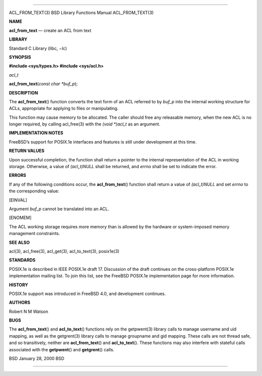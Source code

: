 --------------

ACL_FROM_TEXT(3) BSD Library Functions Manual ACL_FROM_TEXT(3)

**NAME**

**acl_from_text** — create an ACL from text

**LIBRARY**

Standard C Library (libc, −lc)

**SYNOPSIS**

**#include <sys/types.h>
#include <sys/acl.h>**

*acl_t*

**acl_from_text**\ (*const char *buf_p*);

**DESCRIPTION**

The **acl_from_text**\ () function converts the text form of an ACL
referred to by *buf_p* into the internal working structure for ACLs,
appropriate for applying to files or manipulating.

This function may cause memory to be allocated. The caller should free
any releasable memory, when the new ACL is no longer required, by
calling acl_free(3) with the *(void \*)acl_t* as an argument.

**IMPLEMENTATION NOTES**

FreeBSD’s support for POSIX.1e interfaces and features is still under
development at this time.

**RETURN VALUES**

Upon successful completion, the function shall return a pointer to the
internal representation of the ACL in working storage. Otherwise, a
value of *(acl_t)NULL* shall be returned, and *errno* shall be set to
indicate the error.

**ERRORS**

If any of the following conditions occur, the **acl_from_text**\ ()
function shall return a value of *(acl_t)NULL* and set *errno* to the
corresponding value:

[EINVAL]

Argument *buf_p* cannot be translated into an ACL.

[ENOMEM]

The ACL working storage requires more memory than is allowed by the
hardware or system-imposed memory management constraints.

**SEE ALSO**

acl(3), acl_free(3), acl_get(3), acl_to_text(3), posix1e(3)

**STANDARDS**

POSIX.1e is described in IEEE POSIX.1e draft 17. Discussion of the draft
continues on the cross-platform POSIX.1e implementation mailing list. To
join this list, see the FreeBSD POSIX.1e implementation page for more
information.

**HISTORY**

POSIX.1e support was introduced in FreeBSD 4.0, and development
continues.

**AUTHORS**

Robert N M Watson

**BUGS**

The **acl_from_text**\ () and **acl_to_text**\ () functions rely on the
getpwent(3) library calls to manage username and uid mapping, as well as
the getgrent(3) library calls to manage groupname and gid mapping. These
calls are not thread safe, and so transitively, neither are
**acl_from_text**\ () and **acl_to_text**\ (). These functions may also
interfere with stateful calls associated with the **getpwent**\ () and
**getgrent**\ () calls.

BSD January 28, 2000 BSD

--------------
